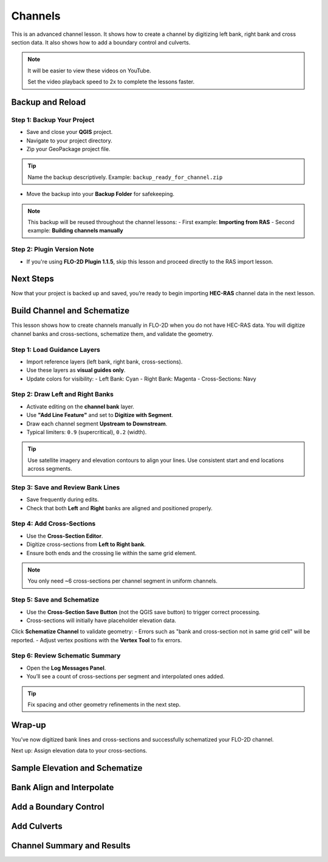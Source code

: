 Channels
========================

This is an advanced channel lesson.  It shows how to create a channel by digitizing left bank, right bank and
cross section data.  It also shows how to add a boundary control and culverts.

.. Note:: It will be easier to view these videos on YouTube.

   Set the video playback speed to 2x to complete the lessons faster.

Backup and Reload
--------------------

.. raw:: html

   <iframe width="560" height="315" src="https://www.youtube.com/embed/XrEn2obremk?si=NEYQSLH6de5jA-rT"
   title="YouTube video player" frameborder="0" allow="accelerometer; autoplay; clipboard-write; encrypted-media;
   gyroscope; picture-in-picture; web-share" referrerpolicy="strict-origin-when-cross-origin" allowfullscreen></iframe>
   This lesson introduces how to begin working with channels in FLO-2D. The first step is creating a project backup and preparing for channel data input.

Step 1: Backup Your Project
~~~~~~~~~~~~~~~~~~~~~~~~~~~~~~
- Save and close your **QGIS** project.
- Navigate to your project directory.
- Zip your GeoPackage project file.

.. tip::
   Name the backup descriptively.  
   Example: ``backup_ready_for_channel.zip``

- Move the backup into your **Backup Folder** for safekeeping.

.. note::
   This backup will be reused throughout the channel lessons:
   - First example: **Importing from RAS**
   - Second example: **Building channels manually**

Step 2: Plugin Version Note
~~~~~~~~~~~~~~~~~~~~~~~~~~~~~~~~
- If you're using **FLO-2D Plugin 1.1.5**, skip this lesson and proceed directly to the RAS import lesson.

Next Steps
----------
Now that your project is backed up and saved, you’re ready to begin importing **HEC-RAS** channel data in the next lesson.

Build Channel and Schematize
----------------------------------

.. raw:: html

   <iframe width="560" height="315" src="https://www.youtube.com/embed/x1QEP2ggYT0?si=j14aMbvgx_k7jmTq"
   title="YouTube video player" frameborder="0" allow="accelerometer; autoplay; clipboard-write; encrypted-media;
   gyroscope; picture-in-picture; web-share" referrerpolicy="strict-origin-when-cross-origin" allowfullscreen></iframe>
   
   
This lesson shows how to create channels manually in FLO-2D when you do not have HEC-RAS data. You will digitize channel banks and cross-sections, schematize them, and validate the geometry.

Step 1: Load Guidance Layers
~~~~~~~~~~~~~~~~~~~~~~~~~~~~~~~~~~~
- Import reference layers (left bank, right bank, cross-sections).
- Use these layers as **visual guides only**.
- Update colors for visibility:
  - Left Bank: Cyan
  - Right Bank: Magenta
  - Cross-Sections: Navy

Step 2: Draw Left and Right Banks
~~~~~~~~~~~~~~~~~~~~~~~~~~~~~~~~~~~
- Activate editing on the **channel bank** layer.
- Use **"Add Line Feature"** and set to **Digitize with Segment**.
- Draw each channel segment **Upstream to Downstream**.
- Typical limiters: ``0.9`` (supercritical), ``0.2`` (width).

.. tip::
   Use satellite imagery and elevation contours to align your lines.
   Use consistent start and end locations across segments.

Step 3: Save and Review Bank Lines
~~~~~~~~~~~~~~~~~~~~~~~~~~~~~~~~~~~~
- Save frequently during edits.
- Check that both **Left** and **Right** banks are aligned and positioned properly.

Step 4: Add Cross-Sections
~~~~~~~~~~~~~~~~~~~~~~~~~~~~~~~~~~~
- Use the **Cross-Section Editor**.
- Digitize cross-sections from **Left to Right bank**.
- Ensure both ends and the crossing lie within the same grid element.

.. note::
   You only need ~6 cross-sections per channel segment in uniform channels.

Step 5: Save and Schematize
~~~~~~~~~~~~~~~~~~~~~~~~~~~~~~~~~~~
- Use the **Cross-Section Save Button** (not the QGIS save button) to trigger correct processing.
- Cross-sections will initially have placeholder elevation data.

Click **Schematize Channel** to validate geometry:
- Errors such as "bank and cross-section not in same grid cell" will be reported.
- Adjust vertex positions with the **Vertex Tool** to fix errors.

Step 6: Review Schematic Summary
~~~~~~~~~~~~~~~~~~~~~~~~~~~~~~~~~~~
- Open the **Log Messages Panel**.
- You’ll see a count of cross-sections per segment and interpolated ones added.

.. tip::
   Fix spacing and other geometry refinements in the next step.

Wrap-up
-------
You’ve now digitized bank lines and cross-sections and successfully schematized your FLO-2D channel.

Next up: Assign elevation data to your cross-sections.

Sample Elevation and Schematize
-------------------------------------

.. raw:: html

   <iframe width="560" height="315" src="https://www.youtube.com/embed/5zbBC4WX69Y?si=5htZE_KO2zimBE5a"
   title="YouTube video player" frameborder="0" allow="accelerometer; autoplay; clipboard-write; encrypted-media;
   gyroscope; picture-in-picture; web-share" referrerpolicy="strict-origin-when-cross-origin" allowfullscreen></iframe>

Bank Align and Interpolate
----------------------------

.. raw:: html

   <iframe width="560" height="315" src="https://www.youtube.com/embed/ManhJIY0_1A?si=pqqV0H79lHIeTHg9"
   title="YouTube video player" frameborder="0" allow="accelerometer; autoplay; clipboard-write; encrypted-media;
   gyroscope; picture-in-picture; web-share" referrerpolicy="strict-origin-when-cross-origin" allowfullscreen></iframe>

Add a Boundary Control
----------------------------

.. raw:: html

   <iframe width="560" height="315" src="https://www.youtube.com/embed/T-GyXsFokIA?si=WUSj7abEMNxjxrkm"
   title="YouTube video player" frameborder="0" allow="accelerometer; autoplay; clipboard-write; encrypted-media;
   gyroscope; picture-in-picture; web-share" referrerpolicy="strict-origin-when-cross-origin" allowfullscreen></iframe>

Add Culverts
-------------------

.. raw:: html

   <iframe width="560" height="315" src="https://www.youtube.com/embed/Qioj94sbAgA?si=5xyNs9hd0ld66E9x"
   title="YouTube video player" frameborder="0" allow="accelerometer; autoplay; clipboard-write; encrypted-media;
   gyroscope; picture-in-picture; web-share" referrerpolicy="strict-origin-when-cross-origin" allowfullscreen></iframe>

Channel Summary and Results
-----------------------------
.. raw:: html

   <iframe width="560" height="315" src="https://www.youtube.com/embed/JQNBCUqOKbY?si=_HqHJOdV7lfZCtWP"
   title="YouTube video player" frameborder="0" allow="accelerometer; autoplay; clipboard-write; encrypted-media;
   gyroscope; picture-in-picture; web-share" referrerpolicy="strict-origin-when-cross-origin" allowfullscreen></iframe>